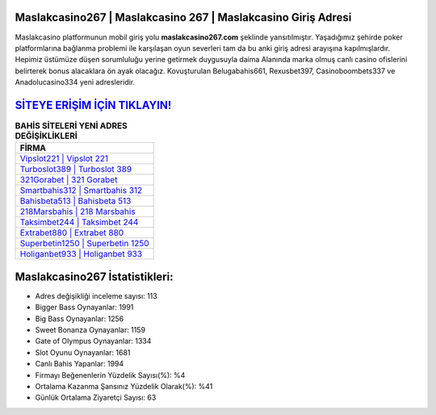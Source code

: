 ﻿Maslakcasino267 | Maslakcasino 267 | Maslakcasino Giriş Adresi
===================================

.. image:: images/maslakcasino-giris.jpg
   :width: 600
   
Maslakcasino platformunun mobil giriş yolu **maslakcasino267.com** şeklinde yansıtılmıştır. Yaşadığımız şehirde poker platformlarına bağlanma problemi ile karşılaşan oyun severleri tam da bu anki giriş adresi arayışına kapılmışlardır. Hepimiz üstümüze düşen sorumluluğu yerine getirmek duygusuyla daima Alanında marka olmuş  canlı casino ofislerini belirterek bonus alacaklara ön ayak olacağız. Kovuşturulan Belugabahis661, Rexusbet397, Casinoboombets337 ve Anadolucasino334 yeni adresleridir.

`SİTEYE ERİŞİM İÇİN TIKLAYIN! <https://cutt.ly/QwVVg2Vk>`_
==============

.. list-table:: **BAHİS SİTELERİ YENİ ADRES DEĞİŞİKLİKLERİ**
   :widths: 100
   :header-rows: 1

   * - FİRMA
   * - `Vipslot221 | Vipslot 221 <vipslot221-vipslot-221-vipslot-giris-adresi.html>`_
   * - `Turboslot389 | Turboslot 389 <turboslot389-turboslot-389-turboslot-giris-adresi.html>`_
   * - `321Gorabet | 321 Gorabet <321gorabet-321-gorabet-gorabet-giris-adresi.html>`_	 
   * - `Smartbahis312 | Smartbahis 312 <smartbahis312-smartbahis-312-smartbahis-giris-adresi.html>`_	 
   * - `Bahisbeta513 | Bahisbeta 513 <bahisbeta513-bahisbeta-513-bahisbeta-giris-adresi.html>`_ 
   * - `218Marsbahis | 218 Marsbahis <218marsbahis-218-marsbahis-marsbahis-giris-adresi.html>`_
   * - `Taksimbet244 | Taksimbet 244 <taksimbet244-taksimbet-244-taksimbet-giris-adresi.html>`_	 
   * - `Extrabet880 | Extrabet 880 <extrabet880-extrabet-880-extrabet-giris-adresi.html>`_
   * - `Superbetin1250 | Superbetin 1250 <superbetin1250-superbetin-1250-superbetin-giris-adresi.html>`_
   * - `Holiganbet933 | Holiganbet 933 <holiganbet933-holiganbet-933-holiganbet-giris-adresi.html>`_
	 
Maslakcasino267 İstatistikleri:
===================================	 
* Adres değişikliği inceleme sayısı: 113
* Bigger Bass Oynayanlar: 1991
* Big Bass Oynayanlar: 1256
* Sweet Bonanza Oynayanlar: 1159
* Gate of Olympus Oynayanlar: 1334
* Slot Oyunu Oynayanlar: 1681
* Canlı Bahis Yapanlar: 1994
* Firmayı Beğenenlerin Yüzdelik Sayısı(%): %4
* Ortalama Kazanma Şansınız Yüzdelik Olarak(%): %41
* Günlük Ortalama Ziyaretçi Sayısı: 63
